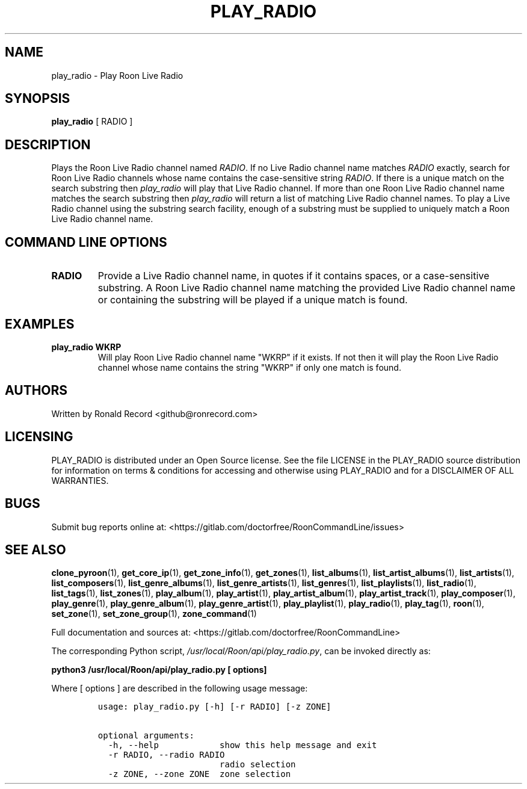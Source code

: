 .\" Automatically generated by Pandoc 2.19.2
.\"
.\" Define V font for inline verbatim, using C font in formats
.\" that render this, and otherwise B font.
.ie "\f[CB]x\f[]"x" \{\
. ftr V B
. ftr VI BI
. ftr VB B
. ftr VBI BI
.\}
.el \{\
. ftr V CR
. ftr VI CI
. ftr VB CB
. ftr VBI CBI
.\}
.TH "PLAY_RADIO" "1" "December 05, 2021" "play_radio 2.0.1" "User Manual"
.hy
.SH NAME
.PP
play_radio - Play Roon Live Radio
.SH SYNOPSIS
.PP
\f[B]play_radio\f[R] [ RADIO ]
.SH DESCRIPTION
.PP
Plays the Roon Live Radio channel named \f[I]RADIO\f[R].
If no Live Radio channel name matches \f[I]RADIO\f[R] exactly, search
for Roon Live Radio channels whose name contains the case-sensitive
string \f[I]RADIO\f[R].
If there is a unique match on the search substring then
\f[I]play_radio\f[R] will play that Live Radio channel.
If more than one Roon Live Radio channel name matches the search
substring then \f[I]play_radio\f[R] will return a list of matching Live
Radio channel names.
To play a Live Radio channel using the substring search facility, enough
of a substring must be supplied to uniquely match a Roon Live Radio
channel name.
.SH COMMAND LINE OPTIONS
.TP
\f[B]RADIO\f[R]
Provide a Live Radio channel name, in quotes if it contains spaces, or a
case-sensitive substring.
A Roon Live Radio channel name matching the provided Live Radio channel
name or containing the substring will be played if a unique match is
found.
.SH EXAMPLES
.TP
\f[B]play_radio WKRP\f[R]
Will play Roon Live Radio channel name \[dq]WKRP\[dq] if it exists.
If not then it will play the Roon Live Radio channel whose name contains
the string \[dq]WKRP\[dq] if only one match is found.
.SH AUTHORS
.PP
Written by Ronald Record <github@ronrecord.com>
.SH LICENSING
.PP
PLAY_RADIO is distributed under an Open Source license.
See the file LICENSE in the PLAY_RADIO source distribution for
information on terms & conditions for accessing and otherwise using
PLAY_RADIO and for a DISCLAIMER OF ALL WARRANTIES.
.SH BUGS
.PP
Submit bug reports online at:
<https://gitlab.com/doctorfree/RoonCommandLine/issues>
.SH SEE ALSO
.PP
\f[B]clone_pyroon\f[R](1), \f[B]get_core_ip\f[R](1),
\f[B]get_zone_info\f[R](1), \f[B]get_zones\f[R](1),
\f[B]list_albums\f[R](1), \f[B]list_artist_albums\f[R](1),
\f[B]list_artists\f[R](1), \f[B]list_composers\f[R](1),
\f[B]list_genre_albums\f[R](1), \f[B]list_genre_artists\f[R](1),
\f[B]list_genres\f[R](1), \f[B]list_playlists\f[R](1),
\f[B]list_radio\f[R](1), \f[B]list_tags\f[R](1),
\f[B]list_zones\f[R](1), \f[B]play_album\f[R](1),
\f[B]play_artist\f[R](1), \f[B]play_artist_album\f[R](1),
\f[B]play_artist_track\f[R](1), \f[B]play_composer\f[R](1),
\f[B]play_genre\f[R](1), \f[B]play_genre_album\f[R](1),
\f[B]play_genre_artist\f[R](1), \f[B]play_playlist\f[R](1),
\f[B]play_radio\f[R](1), \f[B]play_tag\f[R](1), \f[B]roon\f[R](1),
\f[B]set_zone\f[R](1), \f[B]set_zone_group\f[R](1),
\f[B]zone_command\f[R](1)
.PP
Full documentation and sources at:
<https://gitlab.com/doctorfree/RoonCommandLine>
.PP
The corresponding Python script,
\f[I]/usr/local/Roon/api/play_radio.py\f[R], can be invoked directly as:
.PP
\f[B]python3 /usr/local/Roon/api/play_radio.py [ options]\f[R]
.PP
Where [ options ] are described in the following usage message:
.IP
.nf
\f[C]
usage: play_radio.py [-h] [-r RADIO] [-z ZONE]

optional arguments:
  -h, --help            show this help message and exit
  -r RADIO, --radio RADIO
                        radio selection
  -z ZONE, --zone ZONE  zone selection
\f[R]
.fi
